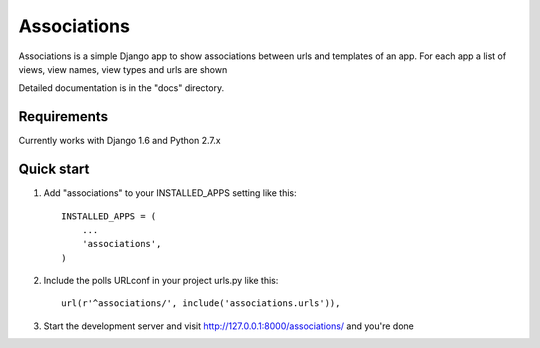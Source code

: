 =====
Associations
=====

Associations is a simple Django app to show associations between urls and templates of an app. For each app a list of views, view names, view types and urls are shown

Detailed documentation is in the "docs" directory.

Requirements
------------

Currently works with Django 1.6 and Python 2.7.x


Quick start
-----------

1. Add "associations" to your INSTALLED_APPS setting like this::

    INSTALLED_APPS = (
        ...
        'associations',
    )

2. Include the polls URLconf in your project urls.py like this::

    url(r'^associations/', include('associations.urls')),

3. Start the development server and visit http://127.0.0.1:8000/associations/ and you're done